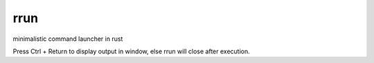 rrun
====
.. image:: https://travis-ci.org/buster/rrun.svg?branch=master
    :target: https://travis-ci.org/buster/rrun

minimalistic command launcher in rust

.. image:: rrun.gif

Press Ctrl + Return to display output in window, else rrun will close after execution.